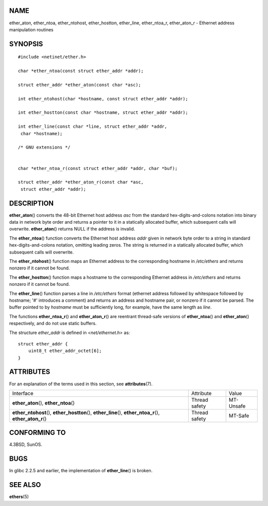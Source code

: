 NAME
====

ether_aton, ether_ntoa, ether_ntohost, ether_hostton, ether_line,
ether_ntoa_r, ether_aton_r - Ethernet address manipulation routines

SYNOPSIS
========

::

   #include <netinet/ether.h>

   char *ether_ntoa(const struct ether_addr *addr);

   struct ether_addr *ether_aton(const char *asc);

   int ether_ntohost(char *hostname, const struct ether_addr *addr);

   int ether_hostton(const char *hostname, struct ether_addr *addr);

   int ether_line(const char *line, struct ether_addr *addr,
    char *hostname);

   /* GNU extensions */


   char *ether_ntoa_r(const struct ether_addr *addr, char *buf);

   struct ether_addr *ether_aton_r(const char *asc,
    struct ether_addr *addr);

DESCRIPTION
===========

**ether_aton**\ () converts the 48-bit Ethernet host address *asc* from
the standard hex-digits-and-colons notation into binary data in network
byte order and returns a pointer to it in a statically allocated buffer,
which subsequent calls will overwrite. **ether_aton**\ () returns NULL
if the address is invalid.

The **ether_ntoa**\ () function converts the Ethernet host address
*addr* given in network byte order to a string in standard
hex-digits-and-colons notation, omitting leading zeros. The string is
returned in a statically allocated buffer, which subsequent calls will
overwrite.

The **ether_ntohost**\ () function maps an Ethernet address to the
corresponding hostname in */etc/ethers* and returns nonzero if it cannot
be found.

The **ether_hostton**\ () function maps a hostname to the corresponding
Ethernet address in */etc/ethers* and returns nonzero if it cannot be
found.

The **ether_line**\ () function parses a line in */etc/ethers* format
(ethernet address followed by whitespace followed by hostname; '#'
introduces a comment) and returns an address and hostname pair, or
nonzero if it cannot be parsed. The buffer pointed to by *hostname* must
be sufficiently long, for example, have the same length as *line*.

The functions **ether_ntoa_r**\ () and **ether_aton_r**\ () are
reentrant thread-safe versions of **ether_ntoa**\ () and
**ether_aton**\ () respectively, and do not use static buffers.

The structure *ether_addr* is defined in *<net/ethernet.h>* as:

::

   struct ether_addr {
       uint8_t ether_addr_octet[6];
   }

ATTRIBUTES
==========

For an explanation of the terms used in this section, see
**attributes**\ (7).

+----------------------------------------+---------------+-----------+
| Interface                              | Attribute     | Value     |
+----------------------------------------+---------------+-----------+
| **ether_aton**\ (), **ether_ntoa**\ () | Thread safety | MT-Unsafe |
+----------------------------------------+---------------+-----------+
| **ether_ntohost**\ (),                 | Thread safety | MT-Safe   |
| **ether_hostton**\ (),                 |               |           |
| **ether_line**\ (),                    |               |           |
| **ether_ntoa_r**\ (),                  |               |           |
| **ether_aton_r**\ ()                   |               |           |
+----------------------------------------+---------------+-----------+

CONFORMING TO
=============

4.3BSD, SunOS.

BUGS
====

In glibc 2.2.5 and earlier, the implementation of **ether_line**\ () is
broken.

SEE ALSO
========

**ethers**\ (5)
